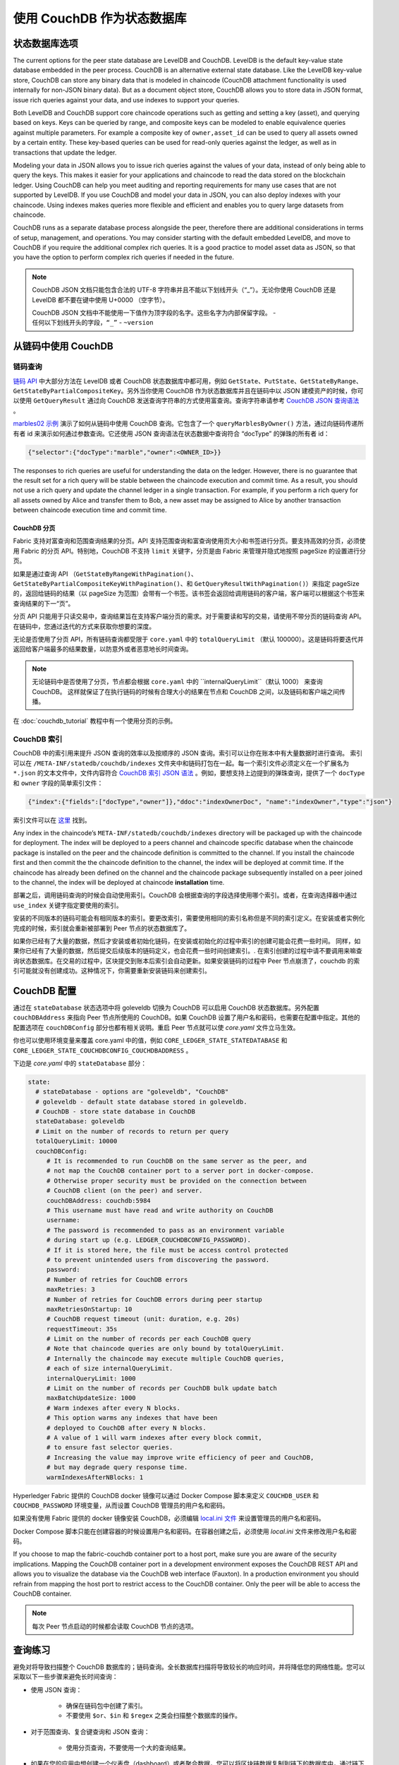 使用 CouchDB 作为状态数据库
=============================

状态数据库选项
----------------------

The current options for the peer state database are LevelDB and CouchDB. LevelDB is the default
key-value state database embedded in the peer process. CouchDB is an alternative external state database.
Like the LevelDB key-value store, CouchDB can store any binary data that is modeled in chaincode
(CouchDB attachment functionality is used internally for non-JSON binary data). But as a document
object store, CouchDB allows you to store data in JSON format, issue rich queries against your data,
and use indexes to support your queries.

Both LevelDB and CouchDB support core chaincode operations such as getting and setting a key
(asset), and querying based on keys. Keys can be queried by range, and composite keys can be
modeled to enable equivalence queries against multiple parameters. For example a composite
key of ``owner,asset_id`` can be used to query all assets owned by a certain entity. These key-based
queries can be used for read-only queries against the ledger, as well as in transactions that
update the ledger.

Modeling your data in JSON allows you to issue rich queries against the values of your data,
instead of only being able to query the keys. This makes it easier for your applications and
chaincode to read the data stored on the blockchain ledger. Using CouchDB can help you meet
auditing and reporting requirements for many use cases that are not supported by LevelDB. If you use
CouchDB and model your data in JSON, you can also deploy indexes with your chaincode.
Using indexes makes queries more flexible and efficient and enables you to query large
datasets from chaincode.

CouchDB runs as a separate database process alongside the peer, therefore there are additional
considerations in terms of setup, management, and operations. You may consider starting with the
default embedded LevelDB, and move to CouchDB if you require the additional complex rich queries.
It is a good practice to model asset data as JSON, so that you have the option to perform
complex rich queries if needed in the future.

.. note::
      CouchDB JSON 文档只能包含合法的 UTF-8 字符串并且不能以下划线开头（“_”）。无论你使用 CouchDB 还是 LevelDB 都不要在键中使用 U+0000 （空字节）。

      CouchDB JSON 文档中不能使用一下值作为顶字段的名字。这些名字为内部保留字段。
      - ``任何以下划线开头的字段，“_”``
      - ``~version``

从链码中使用 CouchDB
----------------------------

链码查询
~~~~~~~~~~~~~~~~~

`链码 API <https://godoc.org/github.com/hyperledger/fabric-chaincode-go/shim#ChaincodeStubInterface>`__ 中大部分方法在 LevelDB 或者 CouchDB 状态数据库中都可用，例如 ``GetState``、``PutState``、``GetStateByRange``、``GetStateByPartialCompositeKey``。另外当你使用 CouchDB 作为状态数据库并且在链码中以 JSON 建模资产的时候，你可以使用 ``GetQueryResult`` 通过向 CouchDB 发送查询字符串的方式使用富查询。查询字符串请参考 `CouchDB JSON 查询语法 <http://docs.couchdb.org/en/2.1.1/api/database/find.html>`__ 。

`marbles02 示例 <https://github.com/hyperledger/fabric-samples/blob/master/chaincode/marbles02/go/marbles_chaincode.go>`__ 演示了如何从链码中使用 CouchDB 查询。它包含了一个 ``queryMarblesByOwner()`` 方法，通过向链码传递所有者 id 来演示如何通过参数查询。它还使用 JSON 查询语法在状态数据中查询符合 “docType” 的弹珠的所有者 id：

.. code:: bash

  {"selector":{"docType":"marble","owner":<OWNER_ID>}}

The responses to rich queries are useful for understanding the data on the ledger. However,
there is no guarantee that the result set for a rich query will be stable between
the chaincode execution and commit time. As a result, you should not use a rich query and
update the channel ledger in a single transaction. For example, if you perform a
rich query for all assets owned by Alice and transfer them to Bob, a new asset may
be assigned to Alice by another transaction between chaincode execution time
and commit time.


.. couchdb-pagination:

CouchDB 分页
^^^^^^^^^^^^^^^^^^

Fabric 支持对富查询和范围查询结果的分页。API 支持范围查询和富查询使用页大小和书签进行分页。要支持高效的分页，必须使用 Fabric 的分页 API。特别地，CouchDB 不支持 ``limit`` 关键字，分页是由 Fabric 来管理并隐式地按照 pageSize 的设置进行分页。

如果是通过查询 API （``GetStateByRangeWithPagination()``、``GetStateByPartialCompositeKeyWithPagination()``、和 ``GetQueryResultWithPagination()``）来指定 pageSize 的，返回给链码的结果（以 pageSize 为范围）会带有一个书签。该书签会返回给调用链码的客户端，客户端可以根据这个书签来查询结果的下一“页”。

分页 API 只能用于只读交易中，查询结果旨在支持客户端分页的需求。对于需要读和写的交易，请使用不带分页的链码查询 API。在链码中，您通过迭代的方式来获取你想要的深度。

无论是否使用了分页 API，所有链码查询都受限于 ``core.yaml`` 中的 ``totalQueryLimit`` （默认 100000）。这是链码将要迭代并返回给客户端最多的结果数量，以防意外或者恶意地长时间查询。

.. note::
      无论链码中是否使用了分页，节点都会根据 ``core.yaml`` 中的 ``internalQueryLimit``（默认 1000） 来查询 CouchDB。 这样就保证了在执行链码的时候有合理大小的结果在节点和 CouchDB 之间，以及链码和客户端之间传播。

在 :doc:`couchdb_tutorial` 教程中有一个使用分页的示例。

CouchDB 索引
~~~~~~~~~~~~~~~

CouchDB 中的索引用来提升 JSON 查询的效率以及按顺序的 JSON 查询。索引可以让你在账本中有大量数据时进行查询。 索引可以在 ``/META-INF/statedb/couchdb/indexes`` 文件夹中和链码打包在一起。每一个索引文件必须定义在一个扩展名为 ``*.json`` 的文本文件中，文件内容符合 `CouchDB 索引 JSON 语法 <http://docs.couchdb.org/en/2.1.1/api/database/find.html#db-index>`__ 。例如，要想支持上边提到的弹珠查询，提供了一个 ``docType`` 和 ``owner`` 字段的简单索引文件：

.. code:: bash

  {"index":{"fields":["docType","owner"]},"ddoc":"indexOwnerDoc", "name":"indexOwner","type":"json"}

索引文件可以在 `这里 <https://github.com/hyperledger/fabric-samples/blob/master/chaincode/marbles02/go/META-INF/statedb/couchdb/indexes/indexOwner.json>`__ 找到。

Any index in the chaincode’s ``META-INF/statedb/couchdb/indexes`` directory
will be packaged up with the chaincode for deployment. The index will be deployed
to a peers channel and chaincode specific database when the chaincode package is
installed on the peer and the chaincode definition is committed to the channel. If you
install the chaincode first and then commit the the chaincode definition to the
channel, the index will be deployed at commit time. If the chaincode has already
been defined on the channel and the chaincode package subsequently installed on
a peer joined to the channel, the index will be deployed at chaincode
**installation** time.

部署之后，调用链码查询的时候会自动使用索引。CouchDB 会根据查询的字段选择使用哪个索引。或者，在查询选择器中通过 ``use_index`` 关键字指定要使用的索引。

安装的不同版本的链码可能会有相同版本的索引。要更改索引，需要使用相同的索引名称但是不同的索引定义。在安装或者实例化完成的时候，索引就会重新被部署到 Peer 节点的状态数据库了。

如果你已经有了大量的数据，然后才安装或者初始化链码，在安装或初始化的过程中索引的创建可能会花费一些时间。 同样，如果你已经有了大量的数据，然后提交后续版本的链码定义，也会花费一些时间创建索引。. 在索引创建的过程中请不要调用来嘛查询状态数据库。在交易的过程中，区块提交到账本后索引会自动更新。如果安装链码的过程中 Peer 节点崩溃了，couchdb 的索引可能就没有创建成功。这种情况下，你需要重新安装链码来创建索引。

CouchDB 配置
---------------------

通过在 ``stateDatabase`` 状态选项中将 goleveldb 切换为 CouchDB 可以启用 CouchDB 状态数据库。另外配置 ``couchDBAddress`` 来指向 Peer 节点所使用的 CouchDB。如果 CouchDB 设置了用户名和密码，也需要在配置中指定。其他的配置选项在 ``couchDBConfig`` 部分也都有相关说明。重启 Peer 节点就可以使 *core.yaml* 文件立马生效。

你也可以使用环境变量来覆盖 core.yaml 中的值，例如 ``CORE_LEDGER_STATE_STATEDATABASE`` 和 ``CORE_LEDGER_STATE_COUCHDBCONFIG_COUCHDBADDRESS`` 。

下边是 *core.yaml* 中的 ``stateDatabase`` 部分：

.. code:: bash

    state:
      # stateDatabase - options are "goleveldb", "CouchDB"
      # goleveldb - default state database stored in goleveldb.
      # CouchDB - store state database in CouchDB
      stateDatabase: goleveldb
      # Limit on the number of records to return per query
      totalQueryLimit: 10000
      couchDBConfig:
         # It is recommended to run CouchDB on the same server as the peer, and
         # not map the CouchDB container port to a server port in docker-compose.
         # Otherwise proper security must be provided on the connection between
         # CouchDB client (on the peer) and server.
         couchDBAddress: couchdb:5984
         # This username must have read and write authority on CouchDB
         username:
         # The password is recommended to pass as an environment variable
         # during start up (e.g. LEDGER_COUCHDBCONFIG_PASSWORD).
         # If it is stored here, the file must be access control protected
         # to prevent unintended users from discovering the password.
         password:
         # Number of retries for CouchDB errors
         maxRetries: 3
         # Number of retries for CouchDB errors during peer startup
         maxRetriesOnStartup: 10
         # CouchDB request timeout (unit: duration, e.g. 20s)
         requestTimeout: 35s
         # Limit on the number of records per each CouchDB query
         # Note that chaincode queries are only bound by totalQueryLimit.
         # Internally the chaincode may execute multiple CouchDB queries,
         # each of size internalQueryLimit.
         internalQueryLimit: 1000
         # Limit on the number of records per CouchDB bulk update batch
         maxBatchUpdateSize: 1000
         # Warm indexes after every N blocks.
         # This option warms any indexes that have been
         # deployed to CouchDB after every N blocks.
         # A value of 1 will warm indexes after every block commit,
         # to ensure fast selector queries.
         # Increasing the value may improve write efficiency of peer and CouchDB,
         # but may degrade query response time.
         warmIndexesAfterNBlocks: 1

Hyperledger Fabric 提供的 CouchDB docker 镜像可以通过 Docker Compose 脚本来定义 ``COUCHDB_USER`` 和 ``COUCHDB_PASSWORD`` 环境变量，从而设置 CouchDB 管理员的用户名和密码。

如果没有使用 Fabric 提供的 docker 镜像安装 CouchDB，必须编辑 `local.ini 文件
<http://docs.couchdb.org/en/2.1.1/config/intro.html#configuration-files>`__ 来设置管理员的用户名和密码。

Docker Compose 脚本只能在创建容器的时候设置用户名和密码。在容器创建之后，必须使用 *local.ini* 文件来修改用户名和密码。

If you choose to map the fabric-couchdb container port to a host port, make sure you
are aware of the security implications. Mapping the CouchDB container port in a
development environment exposes the CouchDB REST API and allows you to visualize
the database via the CouchDB web interface (Fauxton). In a production environment
you should refrain from mapping the host port to restrict access to the CouchDB
container. Only the peer will be able to access the CouchDB container.

.. note:: 每次 Peer 节点启动的时候都会读取 CouchDB 节点的选项。

查询练习
--------------------------

避免对将导致扫描整个 CouchDB 数据库的；链码查询。全长数据库扫描将导致较长的响应时间，并将降低您的网络性能。您可以采取以下一些步骤来避免长时间查询：

- 使用 JSON 查询：

    * 确保在链码包中创建了索引。
    * 不要使用 ``$or``、``$in`` 和 ``$regex`` 之类会扫描整个数据库的操作。

- 对于范围查询、复合键查询和 JSON 查询：

    * 使用分页查询，不要使用一个大的查询结果。

- 如果在您的应用中想创建一个仪表盘（dashboard）或者聚合数据，您可以将区块链数据复制到链下的数据库中，通过链下数据库来查询或分析区块链数据，以此来优化数据存储，并防止网络性能的降低或交易的终端。要实现这个功能，可以通过区块或链码事件将交易数据写入链下数据库或者分析引擎。对于每一个接收到的区块，区块监听应用将遍历区块中的每一个交易并根据每一个有效交易的 ``读写集`` 中的键值对构建一个数据存储。文档 :doc:`peer_event_services` 提供了可重放事件，以确保下游数据存储的完整性。

.. Licensed under Creative Commons Attribution 4.0 International License
   https://creativecommons.org/licenses/by/4.0/
